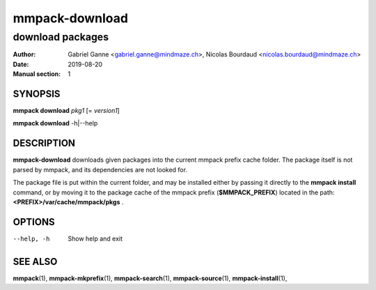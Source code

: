 ===============
mmpack-download
===============

-----------------
download packages
-----------------

:Author: Gabriel Ganne <gabriel.ganne@mindmaze.ch>,
         Nicolas Bourdaud <nicolas.bourdaud@mindmaze.ch>
:Date: 2019-08-20
:Manual section: 1

SYNOPSIS
========

**mmpack download** *pkg1* [= *version1*]

**mmpack download** -h|--help

DESCRIPTION
===========
**mmpack-download** downloads given packages into the current mmpack prefix
cache folder. The package itself is not parsed by mmpack, and its dependencies
are not looked for.

The package file is put within the current folder, and may be installed either
by passing it directly to the **mmpack install** command, or by moving it to
the package cache of the mmpack prefix (**$MMPACK_PREFIX**) located in the path:
**<PREFIX>/var/cache/mmpack/pkgs** .

OPTIONS
=======
--help, -h
  Show help and exit


SEE ALSO
========
**mmpack**\(1),
**mmpack-mkprefix**\(1),
**mmpack-search**\(1),
**mmpack-source**\(1),
**mmpack-install**\(1),
